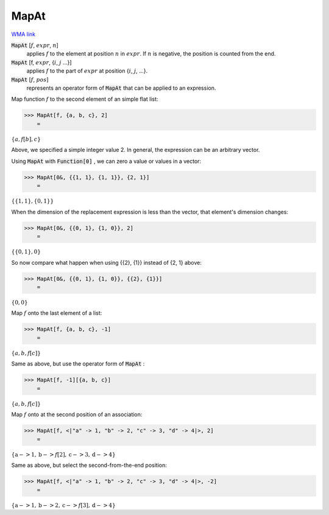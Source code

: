 MapAt
=====

`WMA link <https://reference.wolfram.com/language/ref/MapAt.html>`_


:code:`MapAt` [:math:`f`, :math:`expr`, :math:`n`]
    applies :math:`f` to the element at position :math:`n` in :math:`expr`. If :math:`n` is negative, the position is counted from the end.

:code:`MapAt` [f, :math:`expr`, {:math:`i`, :math:`j` ...}]
    applies :math:`f` to the part of :math:`expr` at position {:math:`i`, :math:`j`, ...}.

:code:`MapAt` [:math:`f`, :math:`pos`]
    represents an operator form of :code:`MapAt`  that can be applied to an expression.





Map function :math:`f` to the second element of an simple flat list:

>>> MapAt[f, {a, b, c}, 2]
    =

:math:`\left\{a,f\left[b\right],c\right\}`



Above, we specified a simple integer value 2. In general, the expression can be an arbitrary vector.

Using :code:`MapAt`  with :code:`Function[0]` , we can zero a value or values in a vector:

>>> MapAt[0&, {{1, 1}, {1, 1}}, {2, 1}]
    =

:math:`\left\{\left\{1,1\right\},\left\{0,1\right\}\right\}`



When the dimension of the replacement expression is less than the vector,     that element's dimension changes:

>>> MapAt[0&, {{0, 1}, {1, 0}}, 2]
    =

:math:`\left\{\left\{0,1\right\},0\right\}`



So now compare what happen when using {{2}, {1}} instead of {2, 1} above:

>>> MapAt[0&, {{0, 1}, {1, 0}}, {{2}, {1}}]
    =

:math:`\left\{0,0\right\}`



Map :math:`f` onto the last element of a list:

>>> MapAt[f, {a, b, c}, -1]
    =

:math:`\left\{a,b,f\left[c\right]\right\}`



Same as above, but use the operator form of :code:`MapAt` :

>>> MapAt[f, -1][{a, b, c}]
    =

:math:`\left\{a,b,f\left[c\right]\right\}`



Map :math:`f` onto at the second position of an association:

>>> MapAt[f, <|"a" -> 1, "b" -> 2, "c" -> 3, "d" -> 4|>, 2]
    =

:math:`\left\{\text{a}->1,\text{b}->f\left[2\right],\text{c}->3,\text{d}->4\right\}`



Same as above, but select the second-from-the-end position:

>>> MapAt[f, <|"a" -> 1, "b" -> 2, "c" -> 3, "d" -> 4|>, -2]
    =

:math:`\left\{\text{a}->1,\text{b}->2,\text{c}->f\left[3\right],\text{d}->4\right\}`


